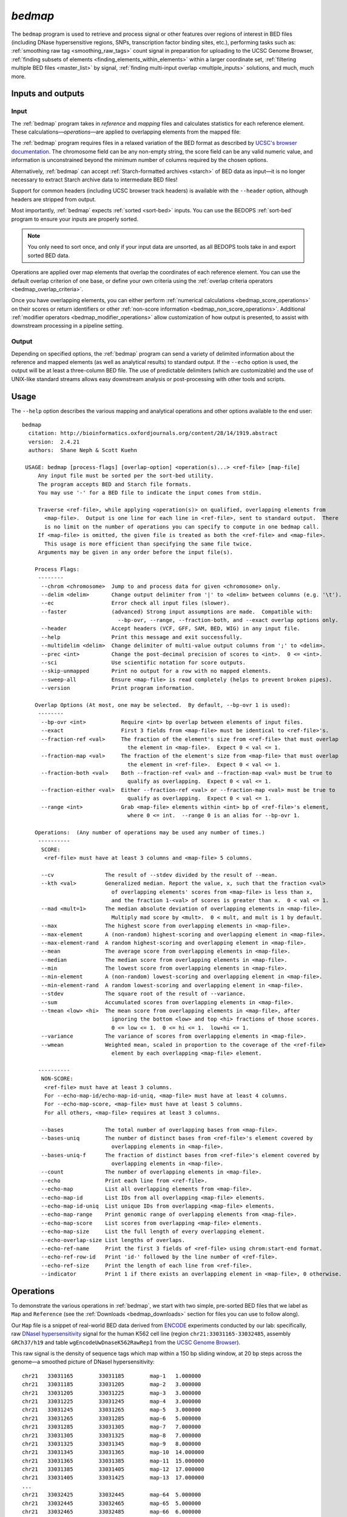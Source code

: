 .. _bedmap:

`bedmap`
========

The ``bedmap`` program is used to retrieve and process signal or other features over regions of interest in BED files (including DNase hypersensitive regions, SNPs, transcription factor binding sites, etc.), performing tasks such as: :ref:`smoothing raw tag <smoothing_raw_tags>` count signal in preparation for uploading to the UCSC Genome Browser, :ref:`finding subsets of elements <finding_elements_within_elements>` within a larger coordinate set, :ref:`filtering multiple BED files <master_list>` by signal, :ref:`finding multi-input overlap <multiple_inputs>` solutions, and much, much more.

==================
Inputs and outputs
==================

-----
Input
-----

The :ref:`bedmap` program takes in *reference* and *mapping* files and calculates statistics for each reference element. These calculations |---| *operations* |---| are applied to overlapping elements from the mapped file:

.. image:: ../../../assets/reference/statistics/reference_bedmap_inputs.png
   :width: 99%

The :ref:`bedmap` program requires files in a relaxed variation of the BED format as described by `UCSC's browser documentation <http://genome.ucsc.edu/FAQ/FAQformat.html#format1>`_. The chromosome field can be any non-empty string, the score field can be any valid numeric value, and information is unconstrained beyond the minimum number of columns required by the chosen options.

Alternatively, :ref:`bedmap` can accept :ref:`Starch-formatted archives <starch>` of BED data as input |---| it is no longer necessary to extract Starch archive data to intermediate BED files!

Support for common headers (including UCSC browser track headers) is available with the ``--header`` option, although headers are stripped from output.

Most importantly, :ref:`bedmap` expects :ref:`sorted <sort-bed>` inputs. You can use the BEDOPS :ref:`sort-bed` program to ensure your inputs are properly sorted. 

.. note:: You only need to sort once, and only if your input data are unsorted, as all BEDOPS tools take in and export sorted BED data.

Operations are applied over map elements that overlap the coordinates of each reference element. You can use the default overlap criterion of one base, or define your own criteria using the :ref:`overlap criteria operators <bedmap_overlap_criteria>`.

Once you have overlapping elements, you can either perform :ref:`numerical calculations <bedmap_score_operations>` on their scores or return identifiers or other :ref:`non-score information <bedmap_non_score_operations>`. Additional :ref:`modifier operators <bedmap_modifier_operations>` allow customization of how output is presented, to assist with downstream processing in a pipeline setting.

------
Output
------

Depending on specified options, the :ref:`bedmap` program can send a variety of delimited information about the reference and mapped elements (as well as analytical results) to standard output. If the ``--echo`` option is used, the output will be at least a three-column BED file. The use of predictable delimiters (which are customizable) and the use of UNIX-like standard streams allows easy downstream analysis or post-processing with other tools and scripts.

=====
Usage
=====

The ``--help`` option describes the various mapping and analytical operations and other options available to the end user:

::

  bedmap
    citation: http://bioinformatics.oxfordjournals.org/content/28/14/1919.abstract
    version:  2.4.21
    authors:  Shane Neph & Scott Kuehn

   USAGE: bedmap [process-flags] [overlap-option] <operation(s)...> <ref-file> [map-file]
       Any input file must be sorted per the sort-bed utility.
       The program accepts BED and Starch file formats.
       You may use '-' for a BED file to indicate the input comes from stdin.

       Traverse <ref-file>, while applying <operation(s)> on qualified, overlapping elements from
         <map-file>.  Output is one line for each line in <ref-file>, sent to standard output.  There
         is no limit on the number of operations you can specify to compute in one bedmap call.
       If <map-file> is omitted, the given file is treated as both the <ref-file> and <map-file>.
         This usage is more efficient than specifying the same file twice.
       Arguments may be given in any order before the input file(s).

      Process Flags:
       --------
        --chrom <chromosome>  Jump to and process data for given <chromosome> only.
        --delim <delim>       Change output delimiter from '|' to <delim> between columns (e.g. '\t').
        --ec                  Error check all input files (slower).
        --faster              (advanced) Strong input assumptions are made.  Compatible with:
                                --bp-ovr, --range, --fraction-both, and --exact overlap options only.
        --header              Accept headers (VCF, GFF, SAM, BED, WIG) in any input file.
        --help                Print this message and exit successfully.
        --multidelim <delim>  Change delimiter of multi-value output columns from ';' to <delim>.
        --prec <int>          Change the post-decimal precision of scores to <int>.  0 <= <int>.
        --sci                 Use scientific notation for score outputs.
        --skip-unmapped       Print no output for a row with no mapped elements.
        --sweep-all           Ensure <map-file> is read completely (helps to prevent broken pipes).
        --version             Print program information.

      Overlap Options (At most, one may be selected.  By default, --bp-ovr 1 is used):
       --------
        --bp-ovr <int>           Require <int> bp overlap between elements of input files.
        --exact                  First 3 fields from <map-file> must be identical to <ref-file>'s.
        --fraction-ref <val>     The fraction of the element's size from <ref-file> that must overlap
                                   the element in <map-file>.  Expect 0 < val <= 1.
        --fraction-map <val>     The fraction of the element's size from <map-file> that must overlap
                                   the element in <ref-file>.  Expect 0 < val <= 1.
        --fraction-both <val>    Both --fraction-ref <val> and --fraction-map <val> must be true to
                                   qualify as overlapping.  Expect 0 < val <= 1.
        --fraction-either <val>  Either --fraction-ref <val> or --fraction-map <val> must be true to
                                   qualify as overlapping.  Expect 0 < val <= 1.
        --range <int>            Grab <map-file> elements within <int> bp of <ref-file>'s element,
                                   where 0 <= int.  --range 0 is an alias for --bp-ovr 1.

      Operations:  (Any number of operations may be used any number of times.)
       ----------
        SCORE:
         <ref-file> must have at least 3 columns and <map-file> 5 columns.

        --cv                The result of --stdev divided by the result of --mean.
        --kth <val>         Generalized median. Report the value, x, such that the fraction <val>
                              of overlapping elements' scores from <map-file> is less than x,
                              and the fraction 1-<val> of scores is greater than x.  0 < val <= 1.
        --mad <mult=1>      The median absolute deviation of overlapping elements in <map-file>.
                              Multiply mad score by <mult>.  0 < mult, and mult is 1 by default.
        --max               The highest score from overlapping elements in <map-file>.
        --max-element       A (non-random) highest-scoring and overlapping element in <map-file>.
        --max-element-rand  A random highest-scoring and overlapping element in <map-file>.
        --mean              The average score from overlapping elements in <map-file>.
        --median            The median score from overlapping elements in <map-file>.
        --min               The lowest score from overlapping elements in <map-file>.
        --min-element       A (non-random) lowest-scoring and overlapping element in <map-file>.
        --min-element-rand  A random lowest-scoring and overlapping element in <map-file>.
        --stdev             The square root of the result of --variance.
        --sum               Accumulated scores from overlapping elements in <map-file>.
        --tmean <low> <hi>  The mean score from overlapping elements in <map-file>, after
                              ignoring the bottom <low> and top <hi> fractions of those scores.
                              0 <= low <= 1.  0 <= hi <= 1.  low+hi <= 1.
        --variance          The variance of scores from overlapping elements in <map-file>.
        --wmean             Weighted mean, scaled in proportion to the coverage of the <ref-file>
                              element by each overlapping <map-file> element.

       ----------
        NON-SCORE:
         <ref-file> must have at least 3 columns.
         For --echo-map-id/echo-map-id-uniq, <map-file> must have at least 4 columns.
         For --echo-map-score, <map-file> must have at least 5 columns.
         For all others, <map-file> requires at least 3 columns.

        --bases             The total number of overlapping bases from <map-file>.
        --bases-uniq        The number of distinct bases from <ref-file>'s element covered by
                              overlapping elements in <map-file>.
        --bases-uniq-f      The fraction of distinct bases from <ref-file>'s element covered by
                              overlapping elements in <map-file>.
        --count             The number of overlapping elements in <map-file>.
        --echo              Print each line from <ref-file>.
        --echo-map          List all overlapping elements from <map-file>.
        --echo-map-id       List IDs from all overlapping <map-file> elements.
        --echo-map-id-uniq  List unique IDs from overlapping <map-file> elements.
        --echo-map-range    Print genomic range of overlapping elements from <map-file>.
        --echo-map-score    List scores from overlapping <map-file> elements.
        --echo-map-size     List the full length of every overlapping element.
        --echo-overlap-size List lengths of overlaps.
        --echo-ref-name     Print the first 3 fields of <ref-file> using chrom:start-end format.
        --echo-ref-row-id   Print 'id-' followed by the line number of <ref-file>.
        --echo-ref-size     Print the length of each line from <ref-file>.
        --indicator         Print 1 if there exists an overlapping element in <map-file>, 0 otherwise.

.. _bedmap_operations:

==========
Operations
==========

To demonstrate the various operations in :ref:`bedmap`, we start with two simple, pre-sorted BED files that we label as ``Map`` and ``Reference`` (see the :ref:`Downloads <bedmap_downloads>` section for files you can use to follow along).

Our ``Map`` file is a snippet of real-world BED data derived from `ENCODE <http://www.uwencode.org/>`_ experiments conducted by our lab: specifically, raw `DNaseI hypersensitivity <http://en.wikipedia.org/wiki/Hypersensitive_site>`_ signal for the human K562 cell line (region ``chr21:33031165-33032485``, assembly ``GRCh37/h19`` and table ``wgEncodeUwDnaseK562RawRep1`` from the `UCSC Genome Browser <http://genome.ucsc.edu/>`_).

This raw signal is the density of sequence tags which map within a 150 bp sliding window, at 20 bp steps across the genome |---| a smoothed picture of DNaseI hypersensitivity:

::

  chr21   33031165        33031185        map-1   1.000000
  chr21   33031185        33031205        map-2   3.000000
  chr21   33031205        33031225        map-3   3.000000
  chr21   33031225        33031245        map-4   3.000000   
  chr21   33031245        33031265        map-5   3.000000
  chr21   33031265        33031285        map-6   5.000000
  chr21   33031285        33031305        map-7   7.000000
  chr21   33031305        33031325        map-8   7.000000
  chr21   33031325        33031345        map-9   8.000000
  chr21   33031345        33031365        map-10  14.000000
  chr21   33031365        33031385        map-11  15.000000
  chr21   33031385        33031405        map-12  17.000000
  chr21   33031405        33031425        map-13  17.000000
  ...
  chr21   33032425        33032445        map-64  5.000000
  chr21   33032445        33032465        map-65  5.000000
  chr21   33032465        33032485        map-66  6.000000

When visualized, the signal data has the following appearance:

.. image:: ../../../assets/reference/statistics/reference_bedmap_mapref_all.png
   :width: 99%

.. note:: Rectangles colored in grey represent each of the sixty-six ``map`` elements. The x-axis represents the start coordinate of the ``map`` element, while the y-axis denotes the tag density, or sum of tags over that element's 20-base window.

Our sample ``Reference`` file is not as exciting. It is just three BED elements which span portions of this density file:

::

  chr21   33031200    33032400    ref-1
  chr21   33031400    33031800    ref-2
  chr21   33031900    33032000    ref-3

These reference elements could be exons, promoter regions, etc. It doesn't matter for purposes of demonstration here, except to say that we can use :ref:`bedmap` to ask some questions about the ``Reference`` set. 

Among them, what are the quantitative and qualitative features of the ``map`` elements that span over these three reference regions? For example, we might want to know the mean DNase hypersensitivity across each |---| the answer may have some biological significance.

It may help to first visualize the reference regions and the mapped elements associated with them. A default :ref:`bedmap` task will operate on the following set of mapped (red-colored) elements, for each reference element ``ref-1``, ``-2`` and ``-3``.

Here we show elements from the ``Map`` set which overlap the ``ref-1`` region ``chr21:33031200-33032400``, colored in red:

.. image:: ../../../assets/reference/statistics/reference_bedmap_mapref_ref1.png
   :width: 99%

Likewise, here are elements of the ``Map`` set which overlap the ``ref-2`` element ``chr21:33031400-33031800`` and ``ref-3`` element ``chr21:33031900-33032000``, respectively, with the same coloring applied:

.. image:: ../../../assets/reference/statistics/reference_bedmap_mapref_ref2.png
   :width: 99%

.. image:: ../../../assets/reference/statistics/reference_bedmap_mapref_ref3.png
   :width: 99%

In these sample files, we provide the ``Map`` file with ID and score columns, and the ``Reference`` file with an ID column. These extra columns are not required by :ref:`bedmap`, but we can use the information in these columns in conjunction with the options provided by :ref:`bedmap` to identify matches, retrieve matched signals, and summarize data about signal across mapped elements.

.. _bedmap_overlap_criteria:

----------------
Overlap criteria
----------------

The default overlap criterion that :ref:`bedmap` uses is *one base*. That is, one or more bases of overlap between reference and mapping elements is sufficient for inclusion in operations. This value can be adjusted with the ``--bp-ovr`` option. The ``--range`` overlap option implicitly applies ``--bp-ovr 1`` after symmetrically padding elements.

If a fractional overlap is desired, the ``--fraction-{ref,map,both,either}`` options provide the ability to filter on overlap by a specified percentage of the length of either or both the reference and mapping elements.

Finally, the ``--exact`` flag enforces exact matches between reference and mapping elements. 

.. note:: The ``--exact`` option is an alias for ``--fraction-both 1``.

^^^^^^^^^^^^^^^^^^^^^^^^^^^^^^^^^^^^^^^^^^^^^^^^^^^^^^^^^^^^^^^^^^^^^^^^^^^^^^^^^^^^^
Using ``--faster`` with ``--bp-ovr``, ``--fraction-both``, ``--exact`` or ``--range``
^^^^^^^^^^^^^^^^^^^^^^^^^^^^^^^^^^^^^^^^^^^^^^^^^^^^^^^^^^^^^^^^^^^^^^^^^^^^^^^^^^^^^

The ``--faster`` modifier works with the ``--bp-ovr``, ``--fraction-both`` and ``--exact`` (``--fraction-both 1``) overlap and ``--range`` specifiers to dramatically increase the performance of :ref:`bedmap`, when the following input restriction is met:

* No :ref:`fully-nested elements <nested_elements>` in any input mapping file (duplicate elements and other overlapping elements are okay).

.. note:: The details of this restriction are explained in more detail in the :ref:`nested element documentation <nested_elements>`.

This option also works with the ``--ec`` error checking flag, which indicates if the data contain nested elements. Using ``--ec`` carries its usual overhead, but as it only doubles the much-improved execution time, it may be worth using.

.. tip:: To give an idea of the speed improvement, a ``--range 100000 --echo --count`` operation on 8.4 million, non-nested mapping elements (DNaseI footprints across multiple cell types) took *2 minutes and 55 seconds* without speed-up. By adding the ``--faster`` flag, the same calculation took *10 seconds*. That is an **18-fold** speed improvement.
 
   One scenario where this option can provide great speed gains is where ``--range`` is used with a large numerical parameter. Another scenario where this option is very useful is where the reference file has large elements, and the mapping file is made up of many small elements |---| specifically, where a number of small elements overlap each big element from the reference file. 

   An example of a research application for our lab which benefits from this flag is where we perform statistical analysis of large numbers of small sequence tags that fall in hotspot regions.

   If your data meet the :ref:`non-nesting criteria <nested_elements>`, using ``--faster`` with ``--bp-ovr``, ``--fraction-both``, ``--exact`` or ``--range`` is *highly recommended*.

.. note:: Our lab works with BED data of various types: cut-counts, hotspots, peaks, footprints, etc. These data generally do not contain nested elements and so are amenable to use with :ref:`bedmap's <bedmap>` ``--faster`` flag for extracting overlapping elements.

   However, other types of data can be problematic. `FIMO <http://meme.nbcr.net/meme/fimo-intro.html>`_ search results, for example, may cause trouble, where the boundaries of one motif hit can be contained within another larger hit. Or paired-end sequence data, where tags are not of a fixed length.

   Be sure to consider the makeup of your BED data before using ``--faster``. 

.. tip:: Using ``--ec`` with ``--faster`` will report if any nested elements exist in your data.

.. _bedmap_score_operations:

----------------
Score operations
----------------

Score operators apply a numerical calculation on the values of the score column of mapping elements. Per `UCSC specifications <http://genome.ucsc.edu/FAQ/FAQformat.html#format1>`_, :ref:`bedmap` assumes the score data are stored in the fifth column.

The variety of score operators include common statistical measures:

* `mean <http://en.wikipedia.org/wiki/Expected_value>`_ (``--mean``)
* `trimmed mean <http://en.wikipedia.org/wiki/Truncated_mean>`_ (``--tmean``)
* `weighted mean <http://en.wikipedia.org/wiki/Weighted_arithmetic_mean>`_ (``--wmean``)
* `standard deviation <http://en.wikipedia.org/wiki/Standard_deviation>`_ (``--stdev``)
* `variance <http://en.wikipedia.org/wiki/Variance>`_ (``--variance``)
* `coefficient of variance <http://en.wikipedia.org/wiki/Coefficient_of_variation>`_ (``--cv``)
* `median <http://en.wikipedia.org/wiki/Median>`_ (``--median``)
* `median absolute deviation <http://en.wikipedia.org/wiki/Median_absolute_deviation>`_ (``--mad``)
* `k-th order statistic <http://en.wikipedia.org/wiki/Order_statistic>`_ (``--kth``)

One can also take the sum of scores (``--sum``), find the minimum or maximum score over a region (``--min`` and ``--max``, respectively), or retrieve the map element with the least or greatest signal over the reference region (``--min-element`` and ``--max-element``, respectively).

We will demonstrate some of these operators by applying them to the ``Reference`` and ``Map`` datasets (see the :ref:`Downloads <bedmap_downloads>` section for sample inputs).

As a reminder, the ``Map`` file contains regions of DNaseI-seq tag density. If we want the mean of the density across `Reference` elements, we use the ``--mean`` option:

::

  $ bedmap --echo --mean reference.bed map.bed > mappedReferences.mean.bed

The ``--echo`` flag prints each ``Reference`` element, while the ``--mean`` flag calculates the mean signal of the ``Map`` elements which overlap the reference element:

::

  $ more mappedReferences.mean.bed
  chr21   33031200    33032400    ref-1|43.442623
  chr21   33031400    33031800    ref-2|31.571429
  chr21   33031900    33032000    ref-3|154.500000

This result tells us that the mean density across regions ``ref-1``, ``ref-2`` and ``ref-3`` is ``44.442623``, ``31.571429`` and ``154.5``, respectively.

.. note:: The pipe character (``|``) delimits the results of each specified option (with the exception of the so-called "multi" operators that return multiple results — this is discussed in the section on ``--echo`` flags). In the provided example, the delimiter divides the reference element from the mean score across the reference element.

.. tip:: Because we used the ``--echo`` flag in this example, we are guaranteed output that is at least three-column BED format and which is :ref:`sorted <sort-bed>`, which can be useful for `pipeline <http://en.wikipedia.org/wiki/Pipeline_(Unix)>`_ design, where results are piped downstream to :ref:`bedmap`, :ref:`bedops` and other BEDOPS and UNIX utilities.

If we simply want the mean values and don't care about the reference data, we can skip ``--echo``:

::

  $ bedmap --mean reference.bed map.bed
  43.442623
  31.571429
  154.500000

While not very detailed, this single-column representation can be useful for those who use UNIX utilities like ``paste`` or need to do additional downstream calculations with ``R`` or other utilities, where the reference information is unnecessary (or, at least, more work to excise).

If a reference element does not overlap any map element, then a ``NAN`` is returned for any operation on that entry, *e.g.*, we know that the *ad hoc* element ``chr21:1000-2000`` does not overlap any member of our ``Map`` dataset, and there is therefore no mean value that can be calculated for that element:

::

  $ echo -e "chr21\t1000\t2000\tfoo-1" | bedmap --echo --mean - map.bed
  chr21   1000    2000    foo-1|NAN

.. tip:: For this example, we use ``echo -e`` to send :ref:`bedmap` a sample reference coordinate by way of standard input. The :ref:`bedmap` program can process any BED data from the standard input stream, either as the reference or map data, by placing the dash character (``-``) where the file name would otherwise go. 

   In the example above, we sent :ref:`bedmap` a single reference element via standard input, but multiple lines of BED data can come from other upstream processes. 

   Using `standard streams <http://en.wikipedia.org/wiki/Pipeline_(Unix)>`_ is useful for reducing file I/O and improving performance, especially in situations where one is using :ref:`bedmap` in the middle of an extended pipeline.

While :ref:`bedmap` returns a ``NAN`` if there are no mapped elements that associate with a reference element, we may want to filter these lines out. We can apply the ``--skip-unmapped`` option to leave out reference elements without mapped elements:

::

  $ echo -e "chr21\t1000\t2000\tfoo-1" | bedmap --echo --mean --skip-unmapped - map.bed 
  $

.. note:: Some operations may yield a reference element with one or more mapped elements, which still return a ``NAN`` value by virtue of the calculation result. The ``--skip-unmapped`` operand will still allow these reference elements to be printed out!

   For instance, consider the ``--variance`` operator, which requires two or more map elements to calculate a variance. Where there is only one mapped element associated with the reference element, a ``--variance`` calculation will return a ``NAN``. In this case, ``--skip-unmapped`` will still print this element, even though the result is ``NAN``. 

   Given the following statement:

   ::

     $ bedmap --skip-unmapped --variance file1 file2

   This is functionally equivalent to the following statement:

   ::

     $ bedmap --indicator --variance --delim "\t" file1 file2 | awk '($1==1) {print $2}'

   The ``--indicator`` operand calculates whether there are any mapped elements (or none) |---| see the :ref:`indicator <bedmap_indicator>` section for more detail. The ``awk`` statement then prints results which have one or more mapped elements, effectively filtering unmapped references.

   It should therefore be more convenient to use ``--skip-unmapped`` where unmapped reference elements are not needed.

Another option is to retrieve the mapping element with the highest or lowest score within the reference region, using the ``--max-element`` or ``--min-element`` operators, respectively.

Going back to our sample ``Reference`` and ``Map`` data, we can search for the highest scoring mapping elements across the three reference elements:

::

  $ bedmap --echo --max-element --prec 0 reference.bed map.bed
  chr21   33031200        33032400        ref-1|chr21     33031885        33031905        map-37  165
  chr21   33031400        33031800        ref-2|chr21     33031785        33031805        map-32  82
  chr21   33031900        33032000        ref-3|chr21     33031885        33031905        map-37  165

Over reference elements ``ref-1`` and ``ref-3``, the mapping element ``map-37`` has the highest score. Over reference element ``ref-2``, the highest scoring mapping element is ``map-32``.

Likewise, we can repeat this operation, but look for the lowest scoring elements, instead:

::

  $ bedmap --echo --min-element --prec 0 reference.bed map.bed
  chr21   33031200        33032400        ref-1|chr21     33032265        33032285        map-56  2
  chr21   33031400        33031800        ref-2|chr21     33031525        33031545        map-19  13
  chr21   33031900        33032000        ref-3|chr21     33031985        33032005        map-42  138

.. note:: Where there are ties in score values, using ``--max-element`` or ``--min-element`` now selects the lexicographically smallest element amongst the set of tied elements. This generally means that the first element in the lexicographic ordering of the ID fields (fourth column) will determine the selection. 

   A random selection process was used for ``--max-element`` and ``--min-element`` in versions 2.4.20 and previous. If you wish to randomly sample a maximum- or minimum-scoring element from amongst tied elements (say, to reproduce the procedure of prior analyses), you may use the ``--max-element-rand`` or ``--min-element-rand`` options, respectively.

We can also perform multiple score operations, which are summarized on one line, *e.g.*, to show the mean, standard deviation, and minimum and maximum signal over each ``Reference`` element, we simply add the requisite options in series:

::

  $ bedmap --echo --mean --stdev --min --max reference.bed map.bed
  chr21   33031200    33032400    ref-1|43.442623|50.874527|2.000000|165.000000
  chr21   33031400    33031800    ref-2|31.571429|19.638155|13.000000|82.000000
  chr21   33031900    33032000    ref-3|154.500000|9.311283|138.000000|165.000000

Multiple score-operational results are ordered identically with the command-line options. The section on :ref:`formatting score output <bedmap_formatting_score_output>` demonstrates how one can change the precision and general format of numerical score results.

.. _bedmap_non_score_operations:

--------------------
Non-score operations
--------------------

Sometimes it is useful to get summary or non-score statistics about the map elements. This category of operators returns information from the ID column of mapping elements, or can return counts and base overlap totals. 

.. note:: As with score data, we follow the `UCSC convention <http://genome.ucsc.edu/FAQ/FAQformat.html#format1>`_ for the BED format and retrieve ID data from the fourth column.

.. _bedmap_echo:

^^^^
Echo
^^^^

The ID, score and coordinate columns of the reference and map files are very useful for reading and debugging results, or reporting a more detailed mapping.

We can use the ``--echo``, ``--echo-map``, ``--echo-map-id``, ``--echo-map-id-uniq``, ``--echo-map-score``, ``--echo-map-range``, ``--echo-map-size``, ``--echo-overlap-size``, ``--echo-ref-name``, ``--echo-ref-row-id``, and ``echo-ref-size`` flags to tell :ref:`bedmap` to report additional details about the reference and map elements.

The ``--echo`` flag reports each reference element. We have already seen the application of ``--echo`` in earlier examples. The option helps to clearly associate results from other chosen operations with specific reference elements. Additionally, ``--echo`` enables the output from :ref:`bedmap` to be used as input to additional BEDOPS utilities, including :ref:`bedmap` itself.

The ``--echo-map`` flag gathers overlapping mapped elements for every reference element. The option is useful for debugging and detailed downstream processing needs. This is the most general operation in :ref:`bedmap` in that overlapping elements are returned in full detail, for every reference element. While results are well-defined and easily parsed, the output can be very large and difficult to read.

As an example of using the ``--echo-map-id`` operator in a biological context, we examine a `FIMO <http://meme.nbcr.net/meme/fimo-intro.html>`_ analysis that returns a subset of transcription factor binding sites in BED format, with `TRANSFAC <http://en.wikipedia.org/wiki/TRANSFAC>`_ motif names listed in the ID column:

::

  chr1    4534161 4534177 -V_GRE_C        4.20586e-06     -       CGTACACACAGTTCTT
  chr1    4534192.4.214205 -V_STAT_Q6      2.21622e-06     -       AGCACTTCTGGGA
  chr1    4534209 4534223 +V_HNF4_Q6_01   6.93604e-06     +       GGACCAGAGTCCAC
  chr1    4962522.4.212540 -V_GCNF_01      9.4497e-06      -       CCCAAGGTCAAGATAAAG
  chr1    4962529 4962539 +V_NUR77_Q5     8.43564e-06     +       TTGACCTTGG
  ...

This input is available from the :ref:`Downloads <bedmap_downloads>` section as the ``Motifs`` dataset.

We will treat this as a map file, asking which motif IDs are associated with a region of interest (``chr1:4534150-4534300``). To do this using :ref:`bedmap`, we use the ``--echo-map-id`` option to summarize the IDs of mapped elements:

::

  $ echo -e "chr1\t4534150\t4534300\tref-1" | bedmap --echo --echo-map-id - motifs.bed
  chr1    4534150 4534300 ref-1|-V_GRE_C;-V_STAT_Q6;+V_HNF4_Q6_01

.. note:: To expand on the types of questions one can answer with :ref:`bedmap` in this context, in conjunction with the ``--count`` operator (described below), one can quantify predicted transcription factor binding sites by sliding a reference window across the entire genome. 

   One could determine, for example, where predicted sites are most prevalent and investigate the distribution of factors or other genomic features at or around these dense regions.

The ``--echo-map-id-uniq`` operator works exactly like ``--echo-map-id``, except that duplicate IDs are removed from the result. For example, we can pull all the motifs hits from a wide region on ``chr2``:

::

  $ echo -e "chr2\t1000\t10000000\tref-1" | bedmap --echo --echo-map-id - motifs.bed
  chr2    1000    10000000        ref-1|+V_OCT1_05;+V_OCT_C;-V_CACD_01;+V_IRF_Q6;-V_BLIMP1_Q6;-V_IRF2_01;-V_IRF_Q6_01;+V_SMAD_Q6_01;-V_TATA_01;-V_TATA_C;-V_CEBP_01;-V_HNF6_Q6;+V_MTF1_Q4;+V_MYOD_Q6_01;-V_KROX_Q6;+V_EGR1_01;-V_SP1SP3_Q4;+V_EGR_Q6;+V_SP1_Q6;-V_SP1_Q2_01;-V_CKROX_Q2;+V_SP1_Q6_01;-V_SREBP1_Q5;+V_VDR_Q3;-V_DMRT1_01;-V_DMRT7_01;+V_DMRT1_01;-V_DMRT1_01;-V_DMRT7_01;+V_DMRT1_01;-V_DMRT1_01;-V_DMRT7_01

However, some hits (*e.g.*, ``-V_DMRT7_01``) show up two or more times. If we want a non-redundant list, we replace ``--echo-map-id`` with ``--echo-map-id-uniq``:

::

  $ echo -e "chr2\t1000\t10000000\tref-1" | bedmap --echo --echo-map-id-uniq - motifs.bed
  chr2    1000    10000000        ref-1|+V_DMRT1_01;+V_EGR1_01;+V_EGR_Q6;+V_IRF_Q6;+V_MTF1_Q4;+V_MYOD_Q6_01;+V_OCT1_05;+V_OCT_C;+V_SMAD_Q6_01;+V_SP1_Q6;+V_SP1_Q6_01;+V_VDR_Q3;-V_BLIMP1_Q6;-V_CACD_01;-V_CEBP_01;-V_CKROX_Q2;-V_DMRT1_01;-V_DMRT7_01;-V_HNF6_Q6;-V_IRF2_01;-V_IRF_Q6_01;-V_KROX_Q6;-V_SP1SP3_Q4;-V_SP1_Q2_01;-V_SREBP1_Q5;-V_TATA_01;-V_TATA_C

The ``--echo-map-score`` flag works in a similar fashion to ``--echo-map-id``, reporting scores instead of IDs. The :ref:`formatting score output <bedmap_formatting_score_output>` section demonstrates how one can use ``--echo-map-score`` to summarize score data from mapped elements.

.. note:: Both the ``--echo-map-id`` and ``--echo-map-score`` flags use the semi-colon (``;``) as a default delimiter, which may be changed with the ``--multidelim`` option (see the :ref:`Delimiters <bedmap_delimiters>` section for more information on this and other modifier operators).

The ``--echo-map-range`` flag tells :ref:`bedmap` to report the genomic range of overlapping mapped elements. If we apply this flag to the ``Reference`` and ``Map`` datasets (see :ref:`Downloads <bedmap_downloads>`), we get the following result:

::

  $ bedmap --echo --echo-map-range reference.bed map.bed
  chr21   33031200    33032400    ref-1|chr21 33031185    33032405
  chr21   33031400    33031800    ref-2|chr21 33031385    33031805
  chr21   33031900    33032000    ref-3|chr21 33031885    33032005

.. note:: The ``--echo-map-range`` option produces three-column BED results that are not always guaranteed to be sorted. The ``--echo`` operation is independent, and it produces reference elements in proper BEDOPS order, as shown. If the results of the ``--echo-map-range`` option will be used directly as BED coordinates in downstream BEDOPS analyses (*i.e.*, no ``--echo`` operator), first pipe them to :ref:`sort-bed` to ensure proper sort order.

The ``--echo-ref-size`` flag reports the difference between the stop and start coordinates of the reference element.  The ``--echo-ref-name`` flag produces a converted format for the first 3 BED fields, A:B-C, where A is the chromosome name, B is the start coordinate, and C is the stop coordinate for that reference element.

The ``--echo-ref-row-id`` flag prints the prefix ``id-`` with the line number of the reference element.

Finally, the ``--echo-map-size`` flag reports the difference between the stop and start coordinates of each mapped element, while the ``--echo-overlap-size`` flag reports the length of the overlap between the reference element and each mapped element. 

.. _bedmap_element_and_overlap_statistics:

^^^^^^^^^^^^^^^^^^^^^^^^^^^^^^
Element and overlap statistics
^^^^^^^^^^^^^^^^^^^^^^^^^^^^^^

Looking back at the ``Map`` and ``Reference`` datasets, let's say we want to count the number of elements in ``Map`` that overlap a given ``Reference`` element, as well as the extent of that overlap as measured by the total number of overlapping bases from mapped elements. For this, we use the ``--count`` and ``--bases`` flags, respectively:

::

  $ bedmap --echo --count --bases reference.bed map.bed
  chr21   33031200    33032400    ref-1|61|1200
  chr21   33031400    33031800    ref-2|21|400
  chr21   33031900    33032000    ref-3|6|100

This result tells us that there are 61 elements in ``Map`` that overlap ``ref-1``, and 1200 total bases from the 61 elements overlap bases of ``ref-1``. Similarly, 21 elements overlap ``ref-2``, and 400 total bases from the 21 elements overlap bases of ``ref-2``, etc.

The ``--bases`` operator works on ``Map`` elements. If, instead, we want to quantify the degree to which ``Reference`` elements overlap ``Map`` , we can use the ``--bases-uniq`` and ``--bases-uniq-f`` flags to count the number of bases and, respectively, the fraction of total bases within ``Reference`` which are covered by overlapping elements in ``Map``.

This last example uses ``Motifs`` elements and all of the options: ``--bases``, ``--bases-uniq`` and ``--bases-uniq-f``, to illustrate their different behaviors:

::

  $ echo -e "chr1\t4534161\t4962550\tadhoc-1" | bedmap --echo --bases --bases-uniq --bases-uniq-f - motifs.bed
  chr1    4534161     4962550     adhoc-1|169|71|0.000166

.. _bedmap_indicator:

^^^^^^^^^
Indicator
^^^^^^^^^

If we simply want to know if a reference element overlaps one or more map elements, we can use the ``--indicator`` operator, which returns a ``1`` or ``0`` value, depending on whether there is or is not an overlap, respectively. For example:

::

  $ bedmap --echo --indicator reference.bed map.bed
  chr21   33031200    33032400    ref-1|1
  chr21   33031400    33031800    ref-2|1
  chr21   33031900    33032000    ref-3|1

All three of our reference elements have mapped elements associated with them. If we, instead, test a reference element that we know ahead of time does not contain overlapping map elements, we get a ``0`` result, as we expect:

::

  $ echo -e "chr21\t1000\t2000\tfoo-1" | bedmap --echo --indicator - map.bed
  chr21   1000    2000    foo-1|0

.. note:: The ``--indicator`` option is equivalent to testing if the result from ``--count`` is equal to or greater than ``0``:

   ::

     $ bedmap --count foo bar | awk '{ print ($1 > 0 ? "1" : "0") }' - 

   This option eliminates the need for piping :ref:`bedmap` results to ``awk``.

.. _bedmap_modifier_operations:

---------
Modifiers
---------

These options can modify the coordinates used for generating the set of mapped regions, as well as alter the presentation of results. These modifiers can be useful, depending on how :ref:`bedmap` is used in your own workflow.

.. _bedmap_range:

^^^^^
Range
^^^^^

The ``--range`` option uses ``--bp-ovr 1`` (*i.e.*, :ref:`one base of overlap <bedmap_overlap_criteria>`) after internally and symmetrically padding reference coordinates by a specified positive integer value. The larger reference elements are used to determine overlapping mapped elements, prior to applying chosen operations. 

.. tip:: To change the coordinates of a BED file on *output* (symmetrically or asymmetrically), see the ``--range`` option applied with :ref:`bedops --everything <bedops_range>`.

As an example, we look again at element ``ref-3`` from the ``Reference`` dataset and where it overlaps with ``Map``:

::

  chr21   33031900    33032000    ref-3

.. image:: ../../../assets/reference/statistics/reference_bedmap_mapref_ref3.png
   :width: 99%

If we want to apply an operation on 100 bp upstream and downstream of this and the other reference elements, we can use the ``--range`` option:

::

  $ bedmap --echo --echo-map-id --range 100 reference.bed map.bed > mappedReference.padded.bed

Any operation will now be applied to a broader set of mapped elements, as visualized here with a "padded" version of ``ref-3``:

.. image:: ../../../assets/reference/statistics/reference_bedmap_mapref_ref3_padded.png
   :width: 99%

We can compare mean densities, in order to see the effect of using ``--range``. Here is the mean density across the original, unpadded ``ref-3``:

::

  $ bedmap --echo --mean reference.bed map.bed
  ...
  chr21   33031900    33032000    ref-3|154.500000

And here is the mean density across the padded ``ref-3``:

::

  $ bedmap --echo --range 100 --mean reference.bed map.bed
  ...
  chr21   33031900    33032000    ref-3|117.750000

Looking at the visualizations above, we would expect the mean density to be lower, as the expanded reference region includes map elements with lower tag density, which pushes down the overall mean.

.. note:: The ``--range`` option is classified as an overlap option (like ``--fraction-map`` or ``--exact``) that implicitly uses ``--bp-ovr 1`` after padding reference elements. As shown above, the extended padding is an internal operation and it is not reflected in the output with the ``--echo`` option. Real padding can be added by using ``bedops --range 100 --everything reference.bed`` and piping results to :ref:`bedmap`.

.. note:: Because ``--range`` is an internal operation, some statistical operations like ``--bases`` and ``--bases-uniq`` do not work as one might expect. 

   As an example, we might want to count the number of overlapping, unique bases between a 1000-base window around a reference element and a set of mapped elements. The following command will not work:

   ::

     $ bedmap --echo --range 1000 --bases-uniq reference.bed map.bed

   Instead, use :ref:`bedops` to build the window, piping it into a downstream :ref:`bedmap` command. The result of this operation can be piped into the core utility ``paste`` with the original reference set, in order to associate reference elements with the windowed operation result:

   ::

     $ bedops --range 1000 --everything reference.bed \
         | bedmap --bases-uniq - map.bed \
         | paste reference.bed -

   To extend this demonstration even further, let's say we are interested in calculations of unique base counts across 1, 2.5 and 5 kilobase windows around reference elements. We can build a matrix-like result through a judicious use of UNIX pipes that progressively expand windows:

   ::

     $ bedops --range 1000 --everything reference.bed \
       | bedmap --echo --bases-uniq - map.bed \
       | bedops --range 1500 --everything - \
       | bedmap --echo --bases-uniq - map.bed \
       | bedops --range 2500 --everything - \
       | bedmap --echo --bases-uniq - map.bed \
       | cut -f2- -d'|' \
       | paste reference.bed - \
       | tr '|' '\t'

   To explain how this works, we first build a 1 kilobase window around reference elements with :ref:`bedops` and pipe these windows to :ref:`bedmap`, which does two things:

   1. Use ``--echo`` to print the windowed element.
   2. Use ``--bases-uniq`` to print the number of uniquely-mapped bases across the window.

   In turn, this result is passed to the second :ref:`bedops` operation, which expands the 1-kilobase window from :ref:`bedmap` by another 1.5 kilobases. This creates a window that is now 2.5 kilobases around the original reference element. We pipe this to the second :ref:`bedmap` operation, which prints the 2.5 kb window and the number of bases across *that* window.

   In the third and last round of operations, we expand the 2.5 kb window by another 2.5 kb, creating a 5000-base window around the original reference element. We repeat the same mapping operation.

   At this point, each line of the output consists of a windowed reference element, and pipe characters (the default :ref:`bedmap` delimiter) which separate the unique base counts across the 1, 2.5 and 5 kilobase windows. The final ``cut``, ``paste`` and ``tr`` operations strip out the windows, paste in the original reference elements and replace default delimiters with tab characters, creating a matrix-like output.

   To make this analysis run quickly, use the ``--faster`` modifier on each of the :ref:`bedmap`, if the data allow it. See the following section for more details on where and how ``--faster`` can be used.

.. _bedmap_using_faster_with_range:

^^^^^^^^^^^^^^^^^^^^^^^^^^^^^^^^^^^
Using ``--faster`` with ``--range``
^^^^^^^^^^^^^^^^^^^^^^^^^^^^^^^^^^^

The ``--faster`` modifier works with the ``--bp-ovr``, ``--fraction-both`` and ``--exact`` (``--fraction-both 1``) overlap and ``--range`` specifiers to dramatically increase the performance of :ref:`bedmap`, when the following input restriction is met:

* No :ref:`fully-nested elements <nested_elements>` in any input mapping file (duplicate elements and other overlapping elements are okay).

.. note:: The details of this restriction are explained in more detail in the :ref:`nested element documentation <nested_elements>`.

This option also works with the ``--ec`` error checking flag, which indicates if the data contain nested elements. Using ``--ec`` carries its usual overhead, but as it only doubles the much-improved execution time, it may be worth using.

.. tip:: To give an idea of the speed improvement, a ``--range 100000 --echo --count`` operation on 8.4 million, non-nested mapping elements (DNaseI footprints across multiple cell types) took *2 minutes and 55 seconds* without speed-up. By adding the ``--faster`` flag, the same calculation took *10 seconds*. That is an **18-fold** speed improvement.
 
   One scenario where this option can provide great speed gains is where ``--range`` is used with a large numerical parameter. Another scenario where this option is very useful is where the reference file has large elements, and the mapping file is made up of many small elements |---| specifically, where a number of small elements overlap each big element from the reference file. 

   An example of a research application for our lab which benefits from this flag is where we perform statistical analysis of large numbers of small sequence tags that fall in hotspot regions.

   If your data meet the :ref:`non-nesting criteria <nested_elements>`, using ``--faster`` with ``--bp-ovr``, ``--exact`` or ``--range`` is **highly recommended**.

.. note:: Our lab works with BED data of various types: cut-counts, hotspots, peaks, footprints, etc. These data generally do not contain nested elements and so are amenable to use with :ref:`bedmap's <bedmap>` ``--faster`` flag for extracting overlapping elements.

   However, other types of data can be problematic. `FIMO <http://meme.nbcr.net/meme/fimo-intro.html>`_ search results (motif hits), for example, may cause trouble, where the boundaries of one motif hit can be contained within another larger hit. Or paired-end sequence data, where tags are not of a fixed length.

   Be sure to consider the makeup of your BED data before using ``--faster``. 

.. tip:: Using ``--ec`` with ``--faster`` will report if any nested elements exist in your data. Using ``--ec`` carries its usual overhead, but as it only doubles the much-improved execution time, it may be worth using.

.. _bedmap_formatting_score_output:

^^^^^^^^^^^^^^^^^^^^^^^
Formatting score output
^^^^^^^^^^^^^^^^^^^^^^^

The ``--prec`` and ``--sci`` process flags are useful for controlling the `arithmetic precision <http://en.wikipedia.org/wiki/Precision_(arithmetic)>`_ and `notation <http://en.wikipedia.org/wiki/Scientific_notation>`_ of score output, when used with the ``--echo-map-score``, ``--sum``, ``--mean`` and other numerical score operators. This will also format results from the non-score operator ``--bases-uniq-f``.

To demonstrate their use, we revisit the ``Motifs`` dataset, which includes *p*-values reporting the statistical significance of putative transcription factor binding sites:

::

  chr1    4534161 4534177 -V_GRE_C        4.20586e-06     -       CGTACACACAGTTCTT
  chr1    4534192.4.214205 -V_STAT_Q6      2.21622e-06     -       AGCACTTCTGGGA
  chr1    4534209 4534223 +V_HNF4_Q6_01   6.93604e-06     +       GGACCAGAGTCCAC
  chr1    4962522.4.212540 -V_GCNF_01      9.4497e-06      -       CCCAAGGTCAAGATAAAG
  chr1    4962529 4962539 +V_NUR77_Q5     8.43564e-06     +       TTGACCTTGG
  ...

Let's say we want a list of motifs and associated *p*-values mapped to a coordinate range of interest (``chr1:4534150-4534300``). In order to conserve space, however, we only want two significant figures for the score data. So we use ``--prec 2`` to try to reformat the score output:

::

  $ echo -e "chr1\t4534150\t4534300\tref-1" \
      | bedmap --prec 2 --echo --echo-map-id --echo-map-score - motifs.bed \
      > motifsForRef1.bed

Here is the output:

::

  chr1    4534150 4534300 ref-1|-V_GRE_C;-V_STAT_Q6;+V_HNF4_Q6_01|0.00;0.00;0.00

It looks like our *p*-values were rounded down to zeroes, which is not what we want. But we remember that the binding site *p*-values are listed in scientific notation, and so we add the ``--sci`` flag to preserve the format of the score data in scientific notation:

::

  $ echo -e "chr1\t4534150\t4534300\tref-1" \
      | bedmap --prec 2 --sci --echo --echo-map-id --echo-map-score - motifs.bed \
      > correctedMotifsForRef1.bed

Here is the corrected output:

::

  chr1    4534150 4534300 ref-1|-V_GRE_C;-V_STAT_Q6;+V_HNF4_Q6_01|4.21e-06;2.22e-06;6.94e-06

Rounding of the mantissa is done to the precision specified in ``--prec``.

Obviously, the ``--sci`` flag is useful for very small or large score data. You probably wouldn't use ``--sci`` with most integer signal (*e.g.*, raw tag counts or most discrete measurements).

.. _bedmap_delimiters:

^^^^^^^^^^
Delimiters
^^^^^^^^^^

As shown in the examples above, the pipe (``|``) and semi-colon (``;``) characters are used to split operational and ``echo``-ed results, respectively. The ``--delim`` and ``--multidelim`` flags change these delimiters to characters of your choice, which let you pick what makes most sense for your custom post-processing or other downstream pipelining work (for instance, in our lab ``--delim "\t"`` is a popular alternative to the default ``|`` character).

As an example, the following :ref:`bedmap` result is obtained from using the ``--echo``, ``--echo-map-id``, ``--echo-map-score`` and ``--max`` options on the ``Motifs`` dataset:

::

  chr1    4534150 4534300 ref-1|-V_GRE_C;-V_STAT_Q6;+V_HNF4_Q6_01|4.21e-06;2.22e-06;6.94e-06|6.94e-06

For this result, the :ref:`bedmap` program organizes data using the default set of delimiters:

::

  [reference-line] | [map-IDs] | [map-scores] | [maximum-map-score]

Here, you can use the ``--delim`` option to replace the pipe character with an alternative delimiter.

Within the ``map-IDs`` and ``map-scores`` subgroups, individual results are split further by semi-colon:

::

  [id-1] ; [id-2] ; ... ; [id-N]

::

  [score-1] ; [score-2] ; ... ; [score-N]

You can use the ``--multidelim`` option to replace the semi-colon with another delimiter, *e.g.*:

::

  $ echo -e "chr1\t4534150\t4534300\tref-1" | bedmap --multidelim '$' --echo --echo-map-id - motifs.bed
  chr1    4534150 4534300 ref-1|-V_GRE_C$-V_STAT_Q6$+V_HNF4_Q6_01

.. note:: Grouped results derived with the ``--echo-map``, ``--echo-map-id``, and ``--echo-map-score`` options are listed in identical order. In other words, ID results line up at the same position as their score result counterparts when both ``--echo-map-id`` and ``--echo-map-score`` are chosen together. The same applies to the ``--echo-map`` option.

.. _bedmap_io_event_handling:

==================
I/O event handling
==================

During normal use of ``bedmap``, the application will usually terminate when it is determined that no more map data needs to be processed. This improves performance by limiting execution time to only that which is required to do actual work. However, closing early can trigger ``SIGPIPE`` or broken pipe errors that can cause batch scripts that use the standard input stream to pass data to ``bedmap`` to terminate early with an error state (even though there is often no functional problem from this early termination of ``bedmap``).

When adding ``--ec``, ``bedmap`` will go into :ref:`error checking mode <bedmap_error_checking>` and read through the entire map dataset. 

One method for dealing with this is to override how ``SIGPIPE`` errors are caught by the interpreter (bash, Python, etc.) and retrapping them or ignoring them. However, it may not a good idea to do this as other situations may arise in production pipelines where it is ideal to trap and handle all I/O errors in a default manner.

Until now, we have proposed using the ``--ec`` (error checking) option in ``bedmap`` as one way to prevent raising ``SIGPIPE`` events when chaining commands via pipes, by forcing all inputs to be read entirely.  Early pipe termination can cause scripts to stop processing when certain flags are set (for example, when -e is used with tcsh).  This hidden behavior of ``--ec`` has been replaced with the explicit option ``--sweep-all``.

The ``--ec`` and ``--sweep-all`` options work independently, and ``--ec`` no longer has the ``--sweep-all`` side-effect.  These options may be used in conjunction.  The ``--sweep-all`` option can add significant execution time in cases where early termination is possible.

.. _bedmap_per_chromosome_operations:

===================================
Per-chromosome operations (--chrom)
===================================

All operations on inputs described so far can be restricted to one chromosome, by adding the ``--chrom <val>`` operator. This is highly useful for cluster-based work, where operations on large BED inputs can be split up by chromosome and pushed to separate cluster nodes.

Here, we use the ``--echo`` and ``--echo-map-id`` operators on our ``Motifs`` dataset, but we limit operations to those on elements on chromosome ``chr2``:

::

  $ echo -e "chr2\t1000000\t5000000\tref-1" | bedmap --chrom chr2 --echo --echo-map-id - motifs.bed
  chr2    1000000 5000000 ref-1|+V_OCT1_05;+V_OCT_C;-V_CACD_01;+V_IRF_Q6;-V_BLIMP1_Q6;-V_IRF2_01;-V_IRF_Q6_01

If the reference elements are not on the specified chromosome provided to ``--chrom``, then no output is generated. In the following example, our reference element is on ``chr2``, but we ask for operations to be limited to ``chr3``, yielding an empty set:

::

  $ echo -e "chr2\t1000000\t5000000\tref-1" | bedmap --chrom chr3 --echo --echo-map-id - motifs.bed 
  $ 

.. _bedmap_starch_support:

==============
Starch support
==============

The :ref:`bedmap` application supports use of :ref:`Starch-formatted archives <starch>` as inputs, as well as text-based BED data. One or multiple inputs may be Starch archives.

For example, we can repeat the overlapping-motif example from the :ref:`Echo section <bedmap_echo>`, using a Starch archive made from the regions in ``Motifs``:

::

  $ echo -e "chr1\t4534150\t4534300\tref-1" | bedmap --echo --echo-map-id - motifs.bed.starch
  chr1    4534150 4534300 ref-1|-V_GRE_C;-V_STAT_Q6;+V_HNF4_Q6_01

By combining the ``--chrom`` operator with operations on Starch archives, the end user can achieve improved computing performance and disk space savings, particularly where :ref:`bedops`, :ref:`bedmap` and :ref:`closest-features` operations are applied with a computational cluster on separate chromosomes.

.. _bedmap_error_checking:

==============
Error checking
==============

The bedmap program does not perform error checking by default, but it offers an ``--ec`` option for comprehensive checks.

.. note:: Use of the ``--ec`` option will roughly double the running time, but it provides stringent error checking to ensure all inputs are valid. ``--ec`` can help check problematic input and offers helpful hints for any needed corrections, when problems are detected.

.. _bedmap_endlines:

========
Endlines
========

The :ref:`bedmap` program expects endlines (``\n``) appropriate to Linux and Mac OS X operating systems. Microsoft Windows uses different characters for endlines. In UNIX-like environments, you can quickly check to see if your file contains the native endlines with this command:

::

  $ head myData.bed | cat -et 

The appropriate endlines will show up as a ``$`` character at the end of each line. See the ``dos2unix`` program (sometimes called ``fromdos``) to convert newlines from files saved on Microsoft Windows. The ``unix2dos`` (or ``todos``) program can convert files in the other direction, if needed.

.. _bedmap_downloads:

=========
Downloads
=========

* Sample ``Reference`` dataset: :download:`reference elements <../../../assets/reference/statistics/reference_bedmap_reference.bed>`
* Sample ``Map`` dataset: :download:`map elements <../../../assets/reference/statistics/reference_bedmap_map.bed>`
* Sample ``Motifs`` dataset: :download:`motif elements <../../../assets/reference/statistics/reference_bedmap_motifs.bed>`

.. |--| unicode:: U+2013   .. en dash
.. |---| unicode:: U+2014  .. em dash, trimming surrounding whitespace
   :trim:
